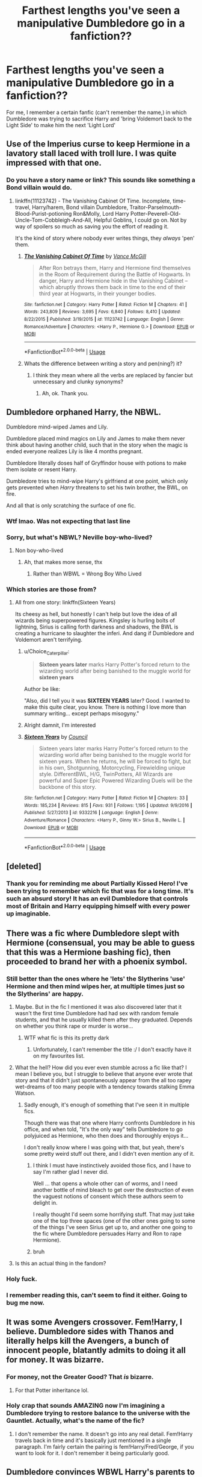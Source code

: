 #+TITLE: Farthest lengths you've seen a manipulative Dumbledore go in a fanfiction??

* Farthest lengths you've seen a manipulative Dumbledore go in a fanfiction??
:PROPERTIES:
:Author: BlueInferno6490
:Score: 49
:DateUnix: 1532337822.0
:DateShort: 2018-Jul-23
:FlairText: Discussion
:END:
For me, I remember a certain fanfic (can't remember the name,) in which Dumbledore was trying to sacrifice Harry and 'bring Voldemort back to the Light Side' to make him the next 'Light Lord'


** Use of the Imperius curse to keep Hermione in a lavatory stall laced with troll lure. I was quite impressed with that one.
:PROPERTIES:
:Author: ConsiderableHat
:Score: 87
:DateUnix: 1532348205.0
:DateShort: 2018-Jul-23
:END:

*** Do you have a story name or link? This sounds like something a Bond villain would do.
:PROPERTIES:
:Score: 10
:DateUnix: 1532378908.0
:DateShort: 2018-Jul-24
:END:

**** linkffn(11123742) - The Vanishing Cabinet Of Time. Incomplete, time-travel, Harry/harem, Bond villain Dumbledore, Traitor-Parselmouth-Blood-Purist-potioning Ron&Molly, Lord Harry Potter-Peverell-Old-Uncle-Tom-Cobbleigh-And-All, Helpful Goblins, I could go on. Not by way of spoilers so much as saving you the effort of reading it.

It's the kind of story where nobody ever writes things, they /always/ 'pen' them.
:PROPERTIES:
:Author: ConsiderableHat
:Score: 11
:DateUnix: 1532384582.0
:DateShort: 2018-Jul-24
:END:

***** [[https://www.fanfiction.net/s/11123742/1/][*/The Vanishing Cabinet Of Time/*]] by [[https://www.fanfiction.net/u/670787/Vance-McGill][/Vance McGill/]]

#+begin_quote
  After Ron betrays them, Harry and Hermione find themselves in the Room of Requirement during the Battle of Hogwarts. In danger, Harry and Hermione hide in the Vanishing Cabinet -- which abruptly throws them back in time to the end of their third year at Hogwarts, in their younger bodies.
#+end_quote

^{/Site/:} ^{fanfiction.net} ^{*|*} ^{/Category/:} ^{Harry} ^{Potter} ^{*|*} ^{/Rated/:} ^{Fiction} ^{M} ^{*|*} ^{/Chapters/:} ^{41} ^{*|*} ^{/Words/:} ^{243,809} ^{*|*} ^{/Reviews/:} ^{3,695} ^{*|*} ^{/Favs/:} ^{6,840} ^{*|*} ^{/Follows/:} ^{8,410} ^{*|*} ^{/Updated/:} ^{8/22/2015} ^{*|*} ^{/Published/:} ^{3/19/2015} ^{*|*} ^{/id/:} ^{11123742} ^{*|*} ^{/Language/:} ^{English} ^{*|*} ^{/Genre/:} ^{Romance/Adventure} ^{*|*} ^{/Characters/:} ^{<Harry} ^{P.,} ^{Hermione} ^{G.>} ^{*|*} ^{/Download/:} ^{[[http://www.ff2ebook.com/old/ffn-bot/index.php?id=11123742&source=ff&filetype=epub][EPUB]]} ^{or} ^{[[http://www.ff2ebook.com/old/ffn-bot/index.php?id=11123742&source=ff&filetype=mobi][MOBI]]}

--------------

*FanfictionBot*^{2.0.0-beta} | [[https://github.com/tusing/reddit-ffn-bot/wiki/Usage][Usage]]
:PROPERTIES:
:Author: FanfictionBot
:Score: 2
:DateUnix: 1532384593.0
:DateShort: 2018-Jul-24
:END:


***** Whats the difference between writing a story and pen(ning?) it?
:PROPERTIES:
:Author: Mac_cy
:Score: 1
:DateUnix: 1532459770.0
:DateShort: 2018-Jul-24
:END:

****** I think they mean where all the verbs are replaced by fancier but unnecessary and clunky synonyms?
:PROPERTIES:
:Author: SteamAngel
:Score: 3
:DateUnix: 1532469674.0
:DateShort: 2018-Jul-25
:END:

******* Ah, ok. Thank you.
:PROPERTIES:
:Author: Mac_cy
:Score: 1
:DateUnix: 1532469723.0
:DateShort: 2018-Jul-25
:END:


** Dumbledore orphaned Harry, the NBWL.

Dumbledore mind-wiped James and Lily.

Dumbledore placed mind magics on Lily and James to make them never think about having another child, such that in the story when the magic is ended everyone realizes Lily is like 4 months pregnant.

Dumbledore literally doses half of Gryffindor house with potions to make them isolate or resent Harry.

Dumbledore tries to mind-wipe Harry's girlfriend at one point, which only gets prevented when /Harry/ threatens to set his twin brother, the BWL, on fire.

And all that is only scratching the surface of one fic.
:PROPERTIES:
:Author: XeshTrill
:Score: 51
:DateUnix: 1532340898.0
:DateShort: 2018-Jul-23
:END:

*** Wtf lmao. Was not expecting that last line
:PROPERTIES:
:Author: Pudpop
:Score: 27
:DateUnix: 1532341443.0
:DateShort: 2018-Jul-23
:END:


*** Sorry, but what's NBWL? Neville boy-who-lived?
:PROPERTIES:
:Author: panda-goddess
:Score: 9
:DateUnix: 1532355176.0
:DateShort: 2018-Jul-23
:END:

**** Non boy-who-lived
:PROPERTIES:
:Author: timetraveler1912
:Score: 10
:DateUnix: 1532356231.0
:DateShort: 2018-Jul-23
:END:

***** Ah, that makes more sense, thx
:PROPERTIES:
:Author: panda-goddess
:Score: 6
:DateUnix: 1532356358.0
:DateShort: 2018-Jul-23
:END:

****** Rather than WBWL = Wrong Boy Who Lived
:PROPERTIES:
:Author: XeshTrill
:Score: 4
:DateUnix: 1532360397.0
:DateShort: 2018-Jul-23
:END:


*** Which stories are those from?
:PROPERTIES:
:Author: tekkenjin
:Score: 10
:DateUnix: 1532357387.0
:DateShort: 2018-Jul-23
:END:

**** All from one story: linkffn(Sixteen Years)

Its cheesy as hell, but honestly I can't help but love the idea of all wizards being superpowered figures. Kingsley is hurling bolts of lightning, Sirius is calling forth darkness and shadows, the BWL is creating a hurricane to slaughter the inferi. And dang if Dumbledore and Voldemort aren't terrifying.
:PROPERTIES:
:Author: XeshTrill
:Score: 18
:DateUnix: 1532360536.0
:DateShort: 2018-Jul-23
:END:

***** u/Choice_Caterpillar:
#+begin_quote
  *Sixteen years later* marks Harry Potter's forced return to the wizarding world after being banished to the muggle world for *sixteen years*
#+end_quote

Author be like:

"Also, did I tell you it was *SIXTEEN YEARS* later? Good. I wanted to make this quite clear, you know. There is nothing I love more than summary writing... except perhaps misogyny."
:PROPERTIES:
:Author: Choice_Caterpillar
:Score: 21
:DateUnix: 1532364486.0
:DateShort: 2018-Jul-23
:END:


***** Alright damnit, I'm interested
:PROPERTIES:
:Author: cyclicalbeats
:Score: 2
:DateUnix: 1532363883.0
:DateShort: 2018-Jul-23
:END:


***** [[https://www.fanfiction.net/s/9332216/1/][*/Sixteen Years/*]] by [[https://www.fanfiction.net/u/4303858/Council][/Council/]]

#+begin_quote
  Sixteen years later marks Harry Potter's forced return to the wizarding world after being banished to the muggle world for sixteen years. When he returns, he will be forced to fight, but in his own, Shotgunning, Motorcycling, Firewielding unique style. DifferentBWL, H/G, TwinPotters, All Wizards are powerful and Super Epic Powered Wizarding Duels will be the backbone of this story.
#+end_quote

^{/Site/:} ^{fanfiction.net} ^{*|*} ^{/Category/:} ^{Harry} ^{Potter} ^{*|*} ^{/Rated/:} ^{Fiction} ^{M} ^{*|*} ^{/Chapters/:} ^{33} ^{*|*} ^{/Words/:} ^{185,234} ^{*|*} ^{/Reviews/:} ^{815} ^{*|*} ^{/Favs/:} ^{931} ^{*|*} ^{/Follows/:} ^{1,195} ^{*|*} ^{/Updated/:} ^{9/9/2016} ^{*|*} ^{/Published/:} ^{5/27/2013} ^{*|*} ^{/id/:} ^{9332216} ^{*|*} ^{/Language/:} ^{English} ^{*|*} ^{/Genre/:} ^{Adventure/Romance} ^{*|*} ^{/Characters/:} ^{<Harry} ^{P.,} ^{Ginny} ^{W.>} ^{Sirius} ^{B.,} ^{Neville} ^{L.} ^{*|*} ^{/Download/:} ^{[[http://www.ff2ebook.com/old/ffn-bot/index.php?id=9332216&source=ff&filetype=epub][EPUB]]} ^{or} ^{[[http://www.ff2ebook.com/old/ffn-bot/index.php?id=9332216&source=ff&filetype=mobi][MOBI]]}

--------------

*FanfictionBot*^{2.0.0-beta} | [[https://github.com/tusing/reddit-ffn-bot/wiki/Usage][Usage]]
:PROPERTIES:
:Author: FanfictionBot
:Score: 1
:DateUnix: 1532360555.0
:DateShort: 2018-Jul-23
:END:


** [deleted]
:PROPERTIES:
:Score: 31
:DateUnix: 1532354123.0
:DateShort: 2018-Jul-23
:END:

*** Thank you for reminding me about Partially Kissed Hero! I've been trying to remember which fic that was for a long time. It's such an absurd story! It has an evil Dumbledore that controls most of Britain and Harry equipping himself with every power up imaginable.
:PROPERTIES:
:Author: freakhead7
:Score: 14
:DateUnix: 1532355715.0
:DateShort: 2018-Jul-23
:END:


** There was a fic where Dumbledore slept with Hermione (consensual, you may be able to guess that this was a Hermione bashing fic), then proceeded to brand her with a phoenix symbol.
:PROPERTIES:
:Author: kyella14
:Score: 27
:DateUnix: 1532348594.0
:DateShort: 2018-Jul-23
:END:

*** Still better than the ones where he 'lets' the Slytherins 'use' Hermione and then mind wipes her, at multiple times just so the Slytherins' are happy.
:PROPERTIES:
:Author: A2i9
:Score: 30
:DateUnix: 1532351118.0
:DateShort: 2018-Jul-23
:END:

**** Maybe. But in the fic I mentioned it was also discovered later that it wasn't the first time Dumbledore had had sex with random female students, and that he usually killed them after they graduated. Depends on whether you think rape or murder is worse...
:PROPERTIES:
:Author: kyella14
:Score: 25
:DateUnix: 1532352080.0
:DateShort: 2018-Jul-23
:END:

***** WTF what fic is this its pretty dark
:PROPERTIES:
:Author: Chief_sauce
:Score: 1
:DateUnix: 1532370200.0
:DateShort: 2018-Jul-23
:END:

****** Unfortunately, I can't remember the title :/ I don't exactly have it on my favourites list.
:PROPERTIES:
:Author: kyella14
:Score: 1
:DateUnix: 1532389378.0
:DateShort: 2018-Jul-24
:END:


**** What the hell? How did you ever even stumble across a fic like that? I mean I believe you, but I struggle to believe that anyone ever wrote that story and that it didn't just spontaneously appear from the all too rapey wet-dreams of too many people with a tendency towards stalking Emma Watson.
:PROPERTIES:
:Author: Lysianda
:Score: 7
:DateUnix: 1532362851.0
:DateShort: 2018-Jul-23
:END:

***** Sadly enough, it's enough of something that I've seen it in multiple fics.

Though there was that one where Harry confronts Dumbledore in his office, and when told, "It's the only way" tells Dumbledore to go polyjuiced as Hermione, who then does and thoroughly enjoys it...

I don't really know where I was going with that, but yeah, there's some pretty weird stuff out there, and I didn't even mention any of it.
:PROPERTIES:
:Author: A2i9
:Score: 7
:DateUnix: 1532372135.0
:DateShort: 2018-Jul-23
:END:

****** I think I must have instinctively avoided those fics, and I have to say I'm rather glad I never did.

Well ... that opens a whole other can of worms, and I need another bottle of mind bleach to get over the destruction of even the vaguest notions of consent which these authors seem to delight in.

I really thought I'd seem some horrifying stuff. That may just take one of the top three spaces (one of the other ones going to some of the things I've seen Sirius get up to, and another one going to the fic where Dumbledore persuades Harry and Ron to rape Hermione).
:PROPERTIES:
:Author: Lysianda
:Score: 2
:DateUnix: 1532374075.0
:DateShort: 2018-Jul-23
:END:


****** bruh
:PROPERTIES:
:Author: CanadianCartman
:Score: 1
:DateUnix: 1546484665.0
:DateShort: 2019-Jan-03
:END:


**** Is this an actual thing in the fandom?
:PROPERTIES:
:Score: 5
:DateUnix: 1532359679.0
:DateShort: 2018-Jul-23
:END:


*** Holy fuck.
:PROPERTIES:
:Author: Neptune20
:Score: 10
:DateUnix: 1532349143.0
:DateShort: 2018-Jul-23
:END:


*** I remember reading this, can't seem to find it either. Going to bug me now.
:PROPERTIES:
:Author: farriem
:Score: 2
:DateUnix: 1532472916.0
:DateShort: 2018-Jul-25
:END:


** It was some Avengers crossover. Fem!Harry, I believe. Dumbledore sides with Thanos and literally helps kill the Avengers, a bunch of innocent people, blatantly admits to doing it all for money. It was bizarre.
:PROPERTIES:
:Author: AutumnSouls
:Score: 21
:DateUnix: 1532355217.0
:DateShort: 2018-Jul-23
:END:

*** For money, not the Greater Good? That /is/ bizarre.
:PROPERTIES:
:Author: deirox
:Score: 13
:DateUnix: 1532375624.0
:DateShort: 2018-Jul-24
:END:

**** For that Potter inheritance lol.
:PROPERTIES:
:Author: AutumnSouls
:Score: 8
:DateUnix: 1532376710.0
:DateShort: 2018-Jul-24
:END:


*** Holy crap that sounds AMAZING now I'm imagining a Dumbledore trying to restore balance to the universe with the Gauntlet. Actually, what's the name of the fic?
:PROPERTIES:
:Author: Empona45
:Score: 2
:DateUnix: 1532369950.0
:DateShort: 2018-Jul-23
:END:

**** I don't remember the name. It doesn't go into any real detail. Fem!Harry travels back in time and it's basically just mentioned in a single paragraph. I'm fairly certain the pairing is fem!Harry/Fred/George, if you want to look for it. I don't remember it being particularly good.
:PROPERTIES:
:Author: AutumnSouls
:Score: 3
:DateUnix: 1532373065.0
:DateShort: 2018-Jul-23
:END:


** Dumbledore convinces WBWL Harry's parents to abandon him to the Dursleys.

Dumbledore convinces fake BWL that WBWL Harry has to suffer for him to stay special.

Dumbledore frames WBWL Harry and puts him into Azkaban until he dies.

Dumbledore frames WBWL Harry and puts him into Azkaban until he dies. (First Time Travel)

Dumbledore attempts to frame WBWL Harry and put him into Azkaban until he dies. (Second Time Travel)
:PROPERTIES:
:Author: Teknowlogist
:Score: 21
:DateUnix: 1532352457.0
:DateShort: 2018-Jul-23
:END:

*** Is that the dodging prison stealing witches? Its a pretty specific plot of a sort of double time travel. One of the few that I've seeen which remind me of that^{^} and is pretty popular.
:PROPERTIES:
:Author: Chief_sauce
:Score: 8
:DateUnix: 1532370308.0
:DateShort: 2018-Jul-23
:END:

**** Yep. It's a rather good read for a Super!Harry. Mainly because the author buffed the hell out of the other parties as well, so far...you never know when a story will go sideways.
:PROPERTIES:
:Author: Teknowlogist
:Score: 8
:DateUnix: 1532372065.0
:DateShort: 2018-Jul-23
:END:

***** The question is, is it really a super!Harry if his enemies are Super-er?
:PROPERTIES:
:Author: TheVoteMote
:Score: 1
:DateUnix: 1532514458.0
:DateShort: 2018-Jul-25
:END:

****** Yeah...as he's still clearly more super than normal Harry...but, and this is a major but, it's a Super!Harry vs Super!Dumbledore, Super!Voldemort, and Super!WBWL.
:PROPERTIES:
:Author: Teknowlogist
:Score: 3
:DateUnix: 1532524372.0
:DateShort: 2018-Jul-25
:END:


** The Dumbledore in one of Perfect Lionheart's fics was just whoa.

It's been a while, but here's what I remember:

He stole land (literally, using some magic trinket he also stole if memory serves) for his collection.

He had a horcrux.

He was storing Grindelwald's horcrux.

Snape was his minion as well as full on evil too. He had a horcrux too.

He was a dark lord in hiding.

He deliberately styled himself after Snideley Whiplash for some reason.

Basically, he was a straight up supervillain.

And it was played straight.

I still can't tell, even close to ten years later, whether or not the author was trolling or just had their bashing sequence run out of control and go so far off the rails it was technically flying by accident.
:PROPERTIES:
:Author: darklooshkin
:Score: 20
:DateUnix: 1532356381.0
:DateShort: 2018-Jul-23
:END:

*** With PL it really could be either.
:PROPERTIES:
:Author: Neptune20
:Score: 9
:DateUnix: 1532358882.0
:DateShort: 2018-Jul-23
:END:


** [deleted]
:PROPERTIES:
:Score: 15
:DateUnix: 1532362378.0
:DateShort: 2018-Jul-23
:END:

*** [[https://www.fanfiction.net/s/11613187/1/][*/What Was Your Plan?/*]] by [[https://www.fanfiction.net/u/7288663/SpoonandJohn][/SpoonandJohn/]]

#+begin_quote
  Harry has just begun his showdown with Evil!Dumbledore. Having shouted the various crimes perpetrated against him, he is unprepared for how the rest of the confrontation goes. ONESHOT
#+end_quote

^{/Site/:} ^{fanfiction.net} ^{*|*} ^{/Category/:} ^{Harry} ^{Potter} ^{*|*} ^{/Rated/:} ^{Fiction} ^{T} ^{*|*} ^{/Words/:} ^{2,873} ^{*|*} ^{/Reviews/:} ^{53} ^{*|*} ^{/Favs/:} ^{331} ^{*|*} ^{/Follows/:} ^{100} ^{*|*} ^{/Published/:} ^{11/13/2015} ^{*|*} ^{/Status/:} ^{Complete} ^{*|*} ^{/id/:} ^{11613187} ^{*|*} ^{/Language/:} ^{English} ^{*|*} ^{/Genre/:} ^{Humor/Tragedy} ^{*|*} ^{/Characters/:} ^{Harry} ^{P.,} ^{Albus} ^{D.} ^{*|*} ^{/Download/:} ^{[[http://www.ff2ebook.com/old/ffn-bot/index.php?id=11613187&source=ff&filetype=epub][EPUB]]} ^{or} ^{[[http://www.ff2ebook.com/old/ffn-bot/index.php?id=11613187&source=ff&filetype=mobi][MOBI]]}

--------------

*FanfictionBot*^{2.0.0-beta} | [[https://github.com/tusing/reddit-ffn-bot/wiki/Usage][Usage]]
:PROPERTIES:
:Author: FanfictionBot
:Score: 4
:DateUnix: 1532362385.0
:DateShort: 2018-Jul-23
:END:


*** It's deliberate I know, but that's only what would happen if Harry was a moron.
:PROPERTIES:
:Author: TheVoteMote
:Score: 3
:DateUnix: 1532514590.0
:DateShort: 2018-Jul-25
:END:


** Mind-wipes and forced abortions.
:PROPERTIES:
:Author: JMT97
:Score: 10
:DateUnix: 1532355893.0
:DateShort: 2018-Jul-23
:END:


** There was one where he put Compulsion charms on everyone making James and Lily get together, James and friends pick on Snape, some on lily to make her more loyal to her house and hate Snape, Snape to become more loyal to him, and to be a spy and do his bidding, some on harry to hate Snape etc. Was feeding Ginny Weasley love Potions since she was ten to like harry. Had all the portraits under a geis, had lupin under compulsions to be a coward. Put Harry with the Dursleys to make him into a weapon, meanwhile imprisoned a perfectly alive Lily in an underground house for 17 years, and eventually Lupin. He made Tom Riddle lose his mind causing his evil after using him in a ritual to bring back Grindelwald to the light side.
:PROPERTIES:
:Author: Irulantk
:Score: 8
:DateUnix: 1532375669.0
:DateShort: 2018-Jul-24
:END:


** There was one independent!Harry fanfiction where, in an attempt to get him back under control, Dumbledore alters Harry's memory and drugs the entire school to accept the changes. He uses the Order to hunt down the various students who avoided the drugged food until the ministry shows up. It was insane.
:PROPERTIES:
:Author: JavaliciousJean
:Score: 6
:DateUnix: 1532404763.0
:DateShort: 2018-Jul-24
:END:

*** That was [[/spoiler][Harry Potter: Junior Inquisitor]], wasn't it?

I remember being so shocked when this plot twist happened, especially since the fic had been going so well up to that point, with such an interesting premise! :/
:PROPERTIES:
:Author: SilentLluvia
:Score: 5
:DateUnix: 1532431273.0
:DateShort: 2018-Jul-24
:END:

**** Yup. Totally killed that fic, imo.
:PROPERTIES:
:Author: TheVoteMote
:Score: 4
:DateUnix: 1532514640.0
:DateShort: 2018-Jul-25
:END:


** Dumbeldore manipulating Ron during all of his Hogwarts years to eventually send Hermione into a different timeline where she was reincarnated as Siruis' twin sister. Dumbledore then went on to kill and manipulate a bunch more people with his ultimate goal being to become the master of death and allow his sister Ariana to be resurrected.
:PROPERTIES:
:Author: Ari85213
:Score: 4
:DateUnix: 1532366018.0
:DateShort: 2018-Jul-23
:END:

*** To be fair, that's better than the usual motivator, like stealing the Potter or being the next Wizarding Overlord.
:PROPERTIES:
:Author: BlueInferno6490
:Score: 3
:DateUnix: 1532519370.0
:DateShort: 2018-Jul-25
:END:


** Probably in my absolute favourite fic “Beyond 84 Charing Cross Rd”

It's Snamione, set after the Second War

Dumbledore essentially tortured Snape to get him to act as a spy
:PROPERTIES:
:Author: VerityPushpram
:Score: 5
:DateUnix: 1532338824.0
:DateShort: 2018-Jul-23
:END:

*** Another Snamione with a crazy Dumbledore is "One step forward, Two decades back".
:PROPERTIES:
:Author: Ari85213
:Score: 2
:DateUnix: 1532366071.0
:DateShort: 2018-Jul-23
:END:


** In Emancipation by BadGirlgoesworse, Dumbledore is a real manipulative asshole. Story: Emancipation [[https://www.fanfiction.net/s/7010227/1/Emancipation]]
:PROPERTIES:
:Author: TwoCagedBirds
:Score: -1
:DateUnix: 1532358257.0
:DateShort: 2018-Jul-23
:END:
